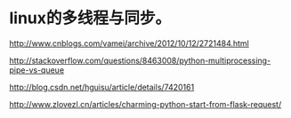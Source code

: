 * linux的多线程与同步。

http://www.cnblogs.com/vamei/archive/2012/10/12/2721484.html

http://stackoverflow.com/questions/8463008/python-multiprocessing-pipe-vs-queue

http://blog.csdn.net/hguisu/article/details/7420161


http://www.zlovezl.cn/articles/charming-python-start-from-flask-request/
